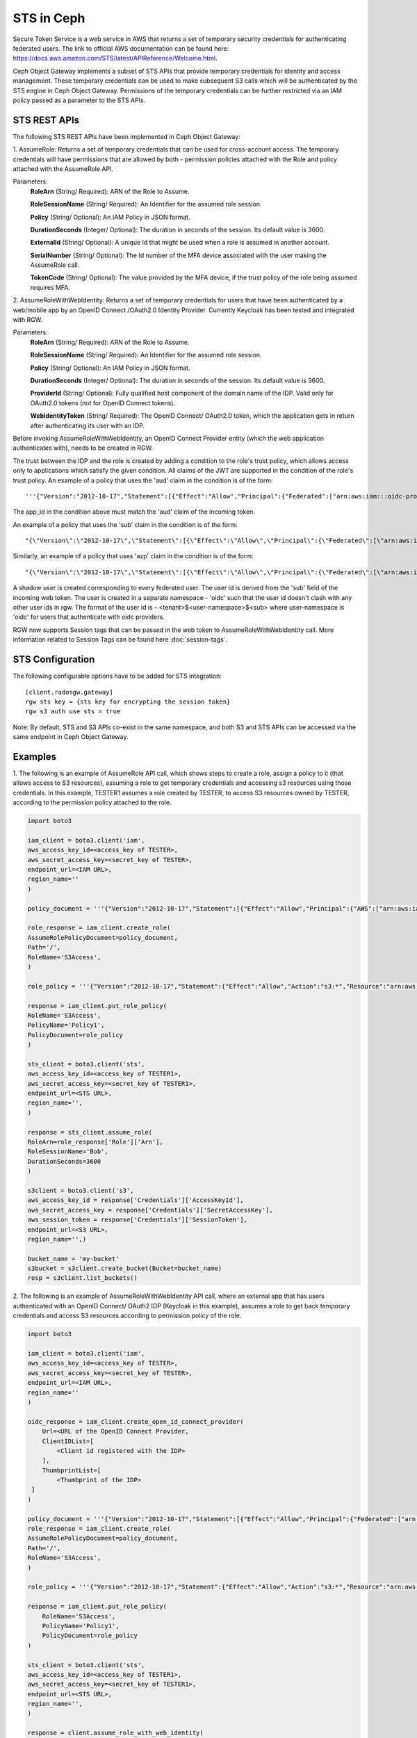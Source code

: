 ===========
STS in Ceph
===========

Secure Token Service is a web service in AWS that returns a set of temporary security credentials for authenticating federated users.
The link to official AWS documentation can be found here: https://docs.aws.amazon.com/STS/latest/APIReference/Welcome.html.

Ceph Object Gateway implements a subset of STS APIs that provide temporary credentials for identity and access management.
These temporary credentials can be used to make subsequent S3 calls which will be authenticated by the STS engine in Ceph Object Gateway.
Permissions of the temporary credentials can be further restricted via an IAM policy passed as a parameter to the STS APIs.

STS REST APIs
=============

The following STS REST APIs have been implemented in Ceph Object Gateway:

1. AssumeRole: Returns a set of temporary credentials that can be used for 
cross-account access. The temporary credentials will have permissions that are
allowed by both - permission policies attached with the Role and policy attached
with the AssumeRole API.

Parameters:
    **RoleArn** (String/ Required): ARN of the Role to Assume.

    **RoleSessionName** (String/ Required): An Identifier for the assumed role
    session.

    **Policy** (String/ Optional): An IAM Policy in JSON format.

    **DurationSeconds** (Integer/ Optional): The duration in seconds of the session.
    Its default value is 3600.

    **ExternalId** (String/ Optional): A unique Id that might be used when a role is
    assumed in another account.

    **SerialNumber** (String/ Optional): The Id number of the MFA device associated
    with the user making the AssumeRole call.

    **TokenCode** (String/ Optional): The value provided by the MFA device, if the
    trust policy of the role being assumed requires MFA.

2. AssumeRoleWithWebIdentity: Returns a set of temporary credentials for users that
have been authenticated by a web/mobile app by an OpenID Connect /OAuth2.0 Identity Provider.
Currently Keycloak has been tested and integrated with RGW.

Parameters:
    **RoleArn** (String/ Required): ARN of the Role to Assume.

    **RoleSessionName** (String/ Required): An Identifier for the assumed role
    session.

    **Policy** (String/ Optional): An IAM Policy in JSON format.

    **DurationSeconds** (Integer/ Optional): The duration in seconds of the session.
    Its default value is 3600.

    **ProviderId** (String/ Optional): Fully qualified host component of the domain name
    of the IDP. Valid only for OAuth2.0 tokens (not for OpenID Connect tokens).

    **WebIdentityToken** (String/ Required): The OpenID Connect/ OAuth2.0 token, which the
    application gets in return after authenticating its user with an IDP.

Before invoking AssumeRoleWithWebIdentity, an OpenID Connect Provider entity (which the web application
authenticates with), needs to be created in RGW.

The trust between the IDP and the role is created by adding a condition to the role's trust policy, which
allows access only to applications which satisfy the given condition.
All claims of the JWT are supported in the condition of the role's trust policy.
An example of a policy that uses the 'aud' claim in the condition is of the form::

    '''{"Version":"2012-10-17","Statement":[{"Effect":"Allow","Principal":{"Federated":["arn:aws:iam:::oidc-provider/<URL of IDP>"]},"Action":["sts:AssumeRoleWithWebIdentity"],"Condition":{"StringEquals":{"<URL of IDP> :app_id":"<aud>"}}}]}'''

The app_id in the condition above must match the 'aud' claim of the incoming token.

An example of a policy that uses the 'sub' claim in the condition is of the form::

    "{\"Version\":\"2012-10-17\",\"Statement\":[{\"Effect\":\"Allow\",\"Principal\":{\"Federated\":[\"arn:aws:iam:::oidc-provider/<URL of IDP>\"]},\"Action\":[\"sts:AssumeRoleWithWebIdentity\"],\"Condition\":{\"StringEquals\":{\"<URL of IDP> :sub\":\"<sub>\"\}\}\}\]\}"

Similarly, an example of a policy that uses 'azp' claim in the condition is of the form::

    "{\"Version\":\"2012-10-17\",\"Statement\":[{\"Effect\":\"Allow\",\"Principal\":{\"Federated\":[\"arn:aws:iam:::oidc-provider/<URL of IDP>\"]},\"Action\":[\"sts:AssumeRoleWithWebIdentity\"],\"Condition\":{\"StringEquals\":{\"<URL of IDP> :azp\":\"<azp>\"\}\}\}\]\}"

A shadow user is created corresponding to every federated user. The user id is derived from the 'sub' field of the incoming web token.
The user is created in a separate namespace - 'oidc' such that the user id doesn't clash with any other user ids in rgw. The format of the user id
is - <tenant>$<user-namespace>$<sub> where user-namespace is 'oidc' for users that authenticate with oidc providers.

RGW now supports Session tags that can be passed in the web token to AssumeRoleWithWebIdentity call. More information related to Session Tags can be found here
:doc:`session-tags`.

STS Configuration
=================

The following configurable options have to be added for STS integration::

  [client.radosgw.gateway]
  rgw sts key = {sts key for encrypting the session token}
  rgw s3 auth use sts = true

Note: By default, STS and S3 APIs co-exist in the same namespace, and both S3
and STS APIs can be accessed via the same endpoint in Ceph Object Gateway.

Examples
========

1. The following is an example of AssumeRole API call, which shows steps to create a role, assign a policy to it
(that allows access to S3 resources), assuming a role to get temporary credentials and accessing s3 resources using
those credentials. In this example, TESTER1 assumes a role created by TESTER, to access S3 resources owned by TESTER,
according to the permission policy attached to the role.

.. code-block:: python

    import boto3

    iam_client = boto3.client('iam',
    aws_access_key_id=<access_key of TESTER>,
    aws_secret_access_key=<secret_key of TESTER>,
    endpoint_url=<IAM URL>,
    region_name=''
    )

    policy_document = '''{"Version":"2012-10-17","Statement":[{"Effect":"Allow","Principal":{"AWS":["arn:aws:iam:::user/TESTER1"]},"Action":["sts:AssumeRole"]}]}'''

    role_response = iam_client.create_role(
    AssumeRolePolicyDocument=policy_document,
    Path='/',
    RoleName='S3Access',
    )

    role_policy = '''{"Version":"2012-10-17","Statement":{"Effect":"Allow","Action":"s3:*","Resource":"arn:aws:s3:::*"}}'''

    response = iam_client.put_role_policy(
    RoleName='S3Access',
    PolicyName='Policy1',
    PolicyDocument=role_policy
    )

    sts_client = boto3.client('sts',
    aws_access_key_id=<access_key of TESTER1>,
    aws_secret_access_key=<secret_key of TESTER1>,
    endpoint_url=<STS URL>,
    region_name='',
    )

    response = sts_client.assume_role(
    RoleArn=role_response['Role']['Arn'],
    RoleSessionName='Bob',
    DurationSeconds=3600
    )

    s3client = boto3.client('s3',
    aws_access_key_id = response['Credentials']['AccessKeyId'],
    aws_secret_access_key = response['Credentials']['SecretAccessKey'],
    aws_session_token = response['Credentials']['SessionToken'],
    endpoint_url=<S3 URL>,
    region_name='',)

    bucket_name = 'my-bucket'
    s3bucket = s3client.create_bucket(Bucket=bucket_name)
    resp = s3client.list_buckets()

2. The following is an example of AssumeRoleWithWebIdentity API call, where an external app that has users authenticated with
an OpenID Connect/ OAuth2 IDP (Keycloak in this example), assumes a role to get back temporary credentials and access S3 resources
according to permission policy of the role.

.. code-block:: python

    import boto3

    iam_client = boto3.client('iam',
    aws_access_key_id=<access_key of TESTER>,
    aws_secret_access_key=<secret_key of TESTER>,
    endpoint_url=<IAM URL>,
    region_name=''
    )

    oidc_response = iam_client.create_open_id_connect_provider(
        Url=<URL of the OpenID Connect Provider,
        ClientIDList=[
            <Client id registered with the IDP>
        ],
        ThumbprintList=[
            <Thumbprint of the IDP>
     ]
    )

    policy_document = '''{"Version":"2012-10-17","Statement":[{"Effect":"Allow","Principal":{"Federated":["arn:aws:iam:::oidc-provider/localhost:8080/auth/realms/demo"]},"Action":["sts:AssumeRoleWithWebIdentity"],"Condition":{"StringEquals":{"localhost:8080/auth/realms/demo:app_id":"customer-portal"}}}]}'''
    role_response = iam_client.create_role(
    AssumeRolePolicyDocument=policy_document,
    Path='/',
    RoleName='S3Access',
    )

    role_policy = '''{"Version":"2012-10-17","Statement":{"Effect":"Allow","Action":"s3:*","Resource":"arn:aws:s3:::*"}}'''

    response = iam_client.put_role_policy(
        RoleName='S3Access',
        PolicyName='Policy1',
        PolicyDocument=role_policy
    )

    sts_client = boto3.client('sts',
    aws_access_key_id=<access_key of TESTER1>,
    aws_secret_access_key=<secret_key of TESTER1>,
    endpoint_url=<STS URL>,
    region_name='',
    )

    response = client.assume_role_with_web_identity(
    RoleArn=role_response['Role']['Arn'],
    RoleSessionName='Bob',
    DurationSeconds=3600,
    WebIdentityToken=<Web Token>
    )

    s3client = boto3.client('s3',
    aws_access_key_id = response['Credentials']['AccessKeyId'],
    aws_secret_access_key = response['Credentials']['SecretAccessKey'],
    aws_session_token = response['Credentials']['SessionToken'],
    endpoint_url=<S3 URL>,
    region_name='',)

    bucket_name = 'my-bucket'
    s3bucket = s3client.create_bucket(Bucket=bucket_name)
    resp = s3client.list_buckets()

How to obtain thumbprint of an OpenID Connect Provider IDP
==========================================================
1. Take the OpenID connect provider's URL and add /.well-known/openid-configuration
to it to get the URL to get the IDP's configuration document. For example, if the URL
of the IDP is http://localhost:8000/auth/realms/quickstart, then the URL to get the
document from is http://localhost:8000/auth/realms/quickstart/.well-known/openid-configuration

2. Use the following curl command to get the configuration document from the URL described
in step 1::

    curl -k -v \
      -X GET \
      -H "Content-Type: application/x-www-form-urlencoded" \
      "http://localhost:8000/auth/realms/quickstart/.well-known/openid-configuration" \
    | jq .

 3. From the response of step 2, use the value of "jwks_uri" to get the certificate of the IDP,
 using the following code::
     curl -k -v \
      -X GET \
      -H "Content-Type: application/x-www-form-urlencoded" \
      "http://$KC_SERVER/$KC_CONTEXT/realms/$KC_REALM/protocol/openid-connect/certs" \
      | jq .

3. Copy the result of "x5c" in the response above, in a file certificate.crt, and add
'-----BEGIN CERTIFICATE-----' at the beginning and "-----END CERTIFICATE-----"
at the end.

4. Use the following OpenSSL command to get the certificate thumbprint::

    openssl x509 -in certificate.crt -fingerprint -noout

5. The result of the above command in step 4, will be a SHA1 fingerprint, like the following::

    SHA1 Fingerprint=F7:D7:B3:51:5D:D0:D3:19:DD:21:9A:43:A9:EA:72:7A:D6:06:52:87

6.  Remove the colons from the result above to get the final thumbprint which can be as input
while creating the OpenID Connect Provider entity in IAM::

    F7D7B3515DD0D319DD219A43A9EA727AD6065287

Roles in RGW
============

More information for role manipulation can be found here
:doc:`role`.

OpenID Connect Provider in RGW
==============================

More information for OpenID Connect Provider entity manipulation
can be found here
:doc:`oidc`.

Keycloak integration with Radosgw
=================================

Steps for integrating Radosgw with Keycloak can be found here
:doc:`keycloak`.

STSLite
=======
STSLite has been built on STS, and documentation for the same can be found here
:doc:`STSLite`.